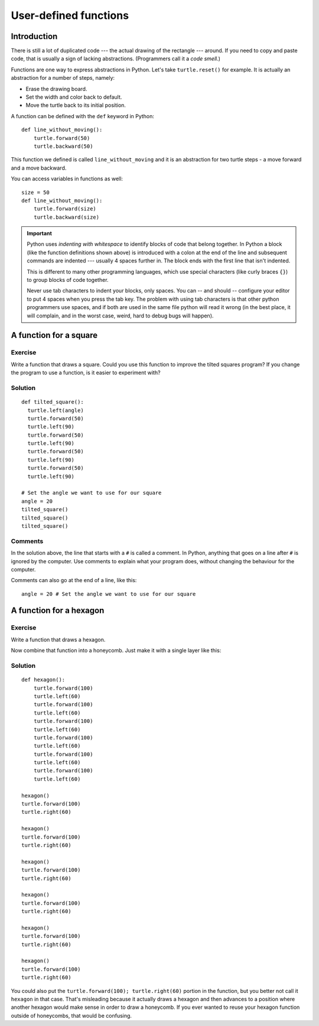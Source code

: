 User-defined functions
**********************

Introduction
============

There is still a lot of duplicated code --- the actual drawing of the rectangle
--- around. If you need to copy and paste code, that is usually a sign of
lacking abstractions. (Programmers call it a *code smell.*)

Functions are one way to express abstractions in Python. Let's take
``turtle.reset()`` for example. It is actually an abstraction for a number of
steps, namely:

* Erase the drawing board.
* Set the width and color back to default.
* Move the turtle back to its initial position.

A function can be defined with the ``def`` keyword in Python::

    def line_without_moving():
        turtle.forward(50)
        turtle.backward(50)

This function we defined is called ``line_without_moving`` and it is
an abstraction for two turtle steps - a move forward and a move
backward.

You can access variables in functions as well::

    size = 50
    def line_without_moving():
        turtle.forward(size)
        turtle.backward(size)

.. important::

   Python uses *indenting with whitespace* to identify blocks of code
   that belong together. In Python a block (like the function
   definitions shown above) is introduced with a colon at the end of the
   line and subsequent commands are indented --- usually 4 spaces
   further in. The block ends with the first line that isn't indented.

   This is different to many other programming languages, which use
   special characters (like curly braces ``{}``) to group blocks of
   code together.

   Never use tab characters to indent your blocks, only spaces. You
   can -- and should -- configure your editor to put 4 spaces when you
   press the tab key. The problem with using tab characters is that
   other python programmers use spaces, and if both are used in the
   same file python will read it wrong (in the best place, it will
   complain, and in the worst case, weird, hard to debug bugs will
   happen).

A function for a square
=======================

Exercise
--------

Write a function that draws a square. Could you use this function to improve the
tilted squares program? If you change the program to use a function, is it easier
to experiment with?

Solution
--------

::

    def tilted_square():
      turtle.left(angle)
      turtle.forward(50)
      turtle.left(90)
      turtle.forward(50)
      turtle.left(90)
      turtle.forward(50)
      turtle.left(90)
      turtle.forward(50)
      turtle.left(90)

    # Set the angle we want to use for our square
    angle = 20
    tilted_square()
    tilted_square()
    tilted_square()

Comments
--------

In the solution above, the line that starts with a ``#`` is called a
comment. In Python, anything that goes on a line after ``#`` is ignored
by the computer. Use comments to explain what your program does,
without changing the behaviour for the computer.

Comments can also go at the end of a line, like this:

::

     angle = 20 # Set the angle we want to use for our square


A function for a hexagon
========================

Exercise
--------

Write a function that draws a hexagon.

.. image:: /images/hexagon.png

Now combine that function into a honeycomb. Just make it with a single layer like this:

.. image:: /images/honeycomb.png

Solution
--------

::

    def hexagon():
        turtle.forward(100)
        turtle.left(60)
        turtle.forward(100)
        turtle.left(60)
        turtle.forward(100)
        turtle.left(60)
        turtle.forward(100)
        turtle.left(60)
        turtle.forward(100)
        turtle.left(60)
        turtle.forward(100)
        turtle.left(60)

    hexagon()
    turtle.forward(100)
    turtle.right(60)

    hexagon()
    turtle.forward(100)
    turtle.right(60)

    hexagon()
    turtle.forward(100)
    turtle.right(60)

    hexagon()
    turtle.forward(100)
    turtle.right(60)

    hexagon()
    turtle.forward(100)
    turtle.right(60)

    hexagon()
    turtle.forward(100)
    turtle.right(60)

You could also put the ``turtle.forward(100); turtle.right(60)`` portion in the
function, but you better not call it ``hexagon`` in that case.  That's
misleading because it actually draws a hexagon and then advances to a position
where another hexagon would make sense in order to draw a honeycomb.  If you
ever wanted to reuse your hexagon function outside of honeycombs, that would be
confusing.
